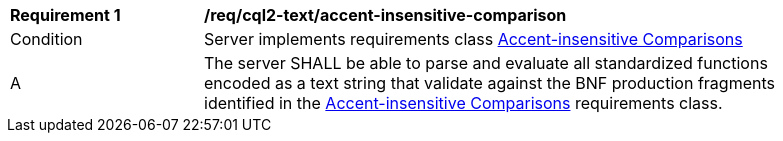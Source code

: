 [[req_cql2-text_accent-insensitive-comparison]] 
[width="90%",cols="2,6a"]
|===
^|*Requirement {counter:req-id}* |*/req/cql2-text/accent-insensitive-comparison* 
^|Condition |Server implements requirements class <<rc_accent-insensitive-comparison,Accent-insensitive Comparisons>>
^|A |The server SHALL be able to parse and evaluate all standardized functions encoded as a text string that validate against the BNF production fragments identified in the <<rc_accent-insensitive-comparison,Accent-insensitive Comparisons>> requirements class.
|===
